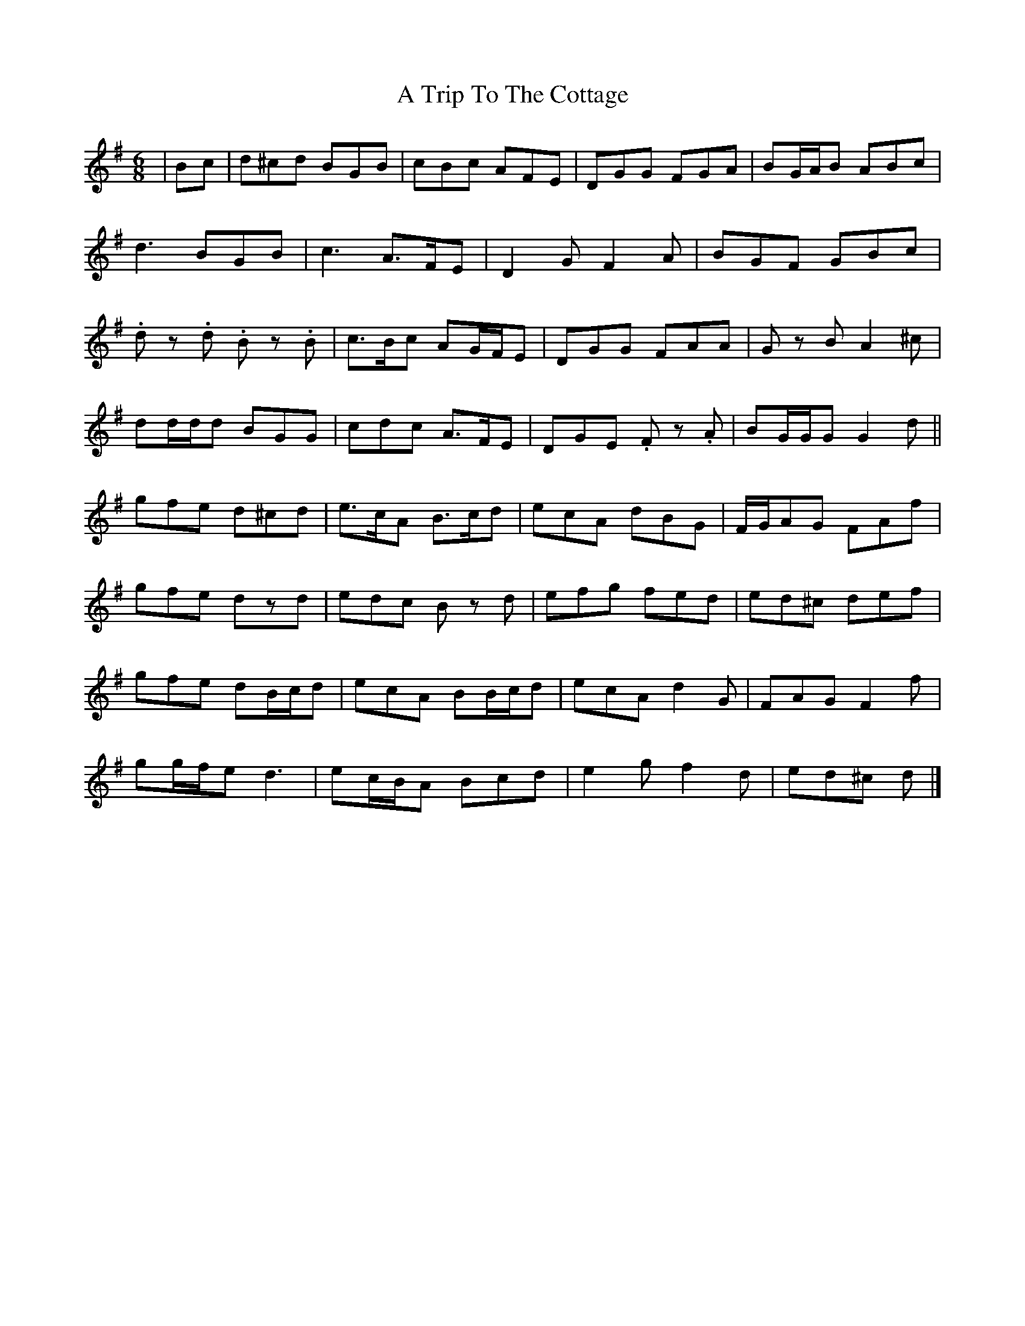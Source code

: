 X: 2
T: A Trip To The Cottage
Z: ceolachan
S: https://thesession.org/tunes/833#setting13992
R: jig
M: 6/8
L: 1/8
K: Gmaj
| Bc |d^cd BGB | cBc AFE | DGG FGA |BG/A/B ABc |
d3 BGB | c3 A>FE | D2 G F2 A | BGF GBc |
.d z .d .B z .B | c>Bc AG/F/E | DGG FAA |G z B A2 ^c |
dd/d/d BGG | cdc A>FE | DGE .F z .A | BG/G/G G2 d ||
gfe d^cd | e>cA B>cd | ecA dBG | F/G/AG FAf |
gfe dzd| edc B z d | efg fed | ed^c def |
gfe dB/c/d | ecA BB/c/d | ecA d2 G | FAG F2 f |
gg/f/e d3 | ec/B/A Bcd | e2 g f2 d | ed^c d |]
